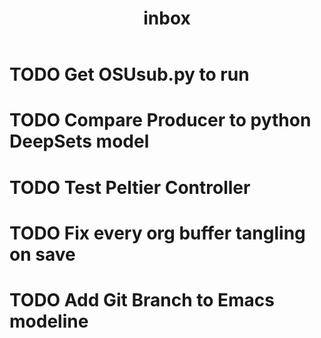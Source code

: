 #+title: inbox
* TODO Get OSUsub.py to run
* TODO Compare Producer to python DeepSets model
* TODO Test Peltier Controller
* TODO Fix every org buffer tangling on save
* TODO Add Git Branch to Emacs modeline
